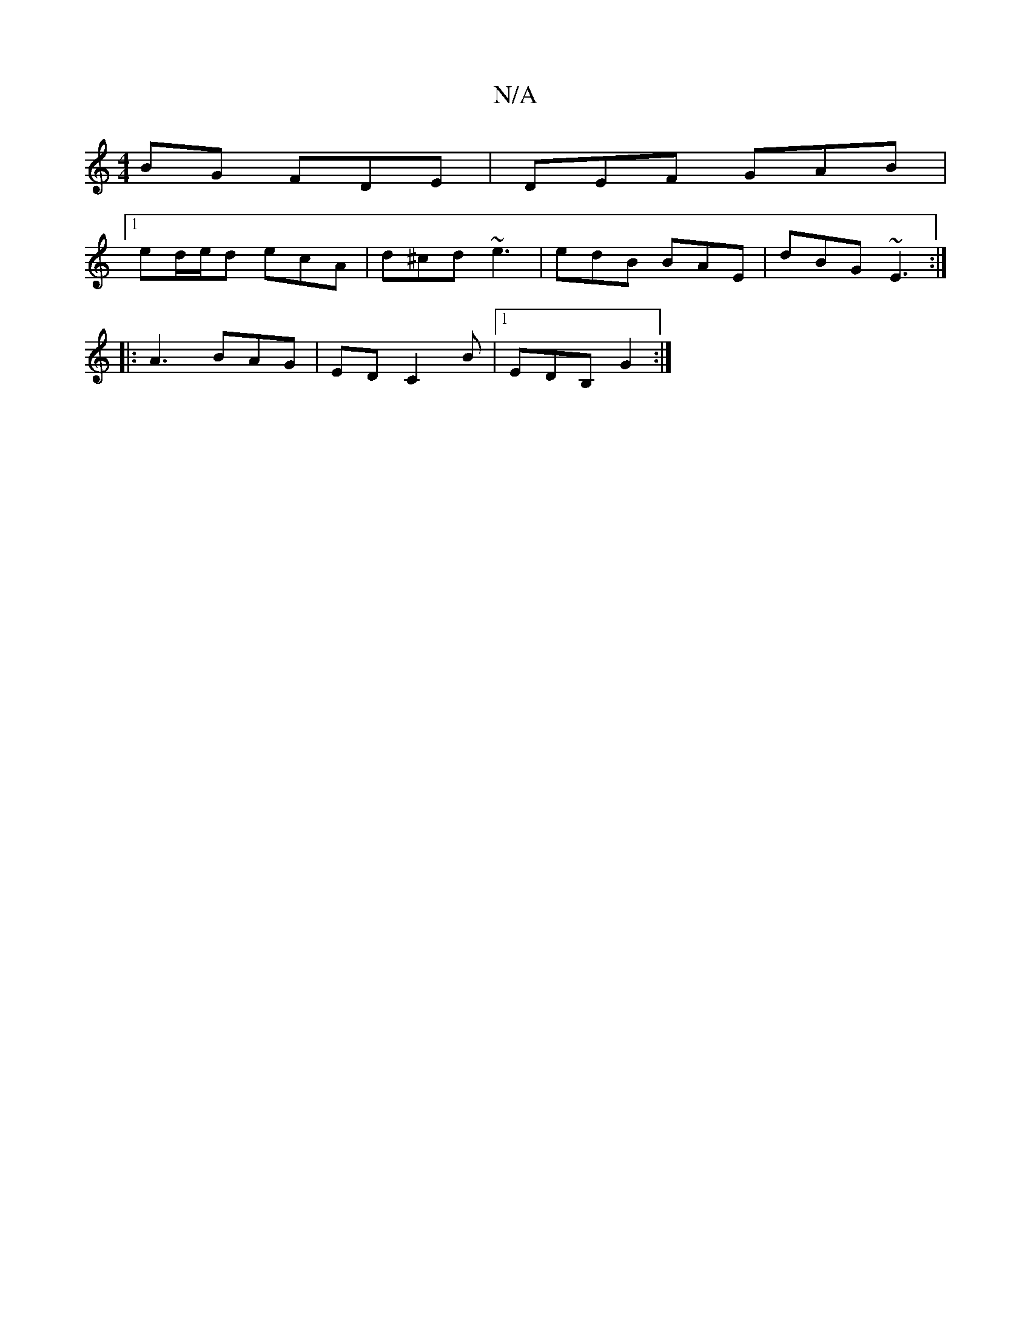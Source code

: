 X:1
T:N/A
M:4/4
R:N/A
K:Cmajor
BG FDE | DEF GAB |
[1 ed/e/d ecA|d^cd ~e3|edB BAE|dBG ~E3:|
|:A3 BAG |ED C2B |[1 EDB, G2 :|

|: G2 G>B E2 :|
|: (3d^cB | AB/d/ ec |
dF A2 FA | F2 AF G3F | D6 E2 |
E2 d4 |
G4 BE D2 |[1 G2BG FGBF||
|: A
